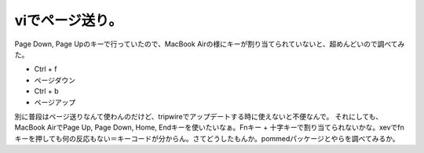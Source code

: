 ﻿viでページ送り。
##################


Page Down, Page Upのキーで行っていたので、MacBook Airの様にキーが割り当てられていないと、超めんどいので調べてみた。

* Ctrl + f

* ページダウン


* Ctrl + b

* ページアップ



別に普段はページ送りなんて使わんのだけど、tripwireでアップデートする時に使えないと不便なんで。
それにしても、MacBook AirでPage Up, Page Down, Home, Endキーを使いたいなぁ。Fnキー + 十字キーで割り当てられないかな。xevでfnキーを押しても何の反応もない＝キーコードが分からん。さてどうしたもんか。pommedパッケージとやらを調べてみるか。



.. author:: mkouhei
.. categories:: Unix/Linux, MacBook, 
.. tags::


